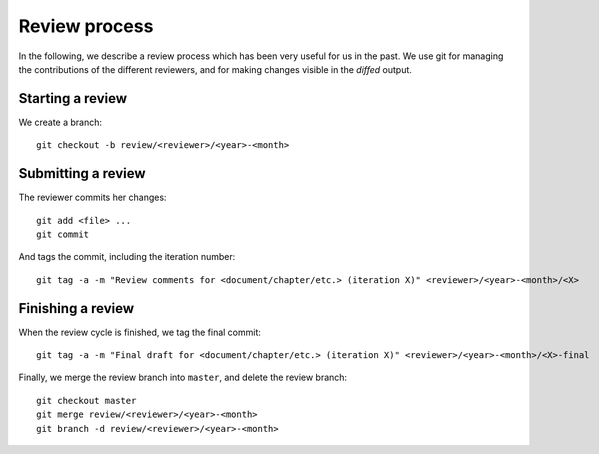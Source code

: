 Review process
==============

In the following, we describe a review process which has been very useful for us
in the past. We use git for managing the contributions of the different
reviewers, and for making changes visible in the `diffed` output.

Starting a review
-----------------

We create a branch::

   git checkout -b review/<reviewer>/<year>-<month>


Submitting a review
-------------------

The reviewer commits her changes::

   git add <file> ...
   git commit

And tags the commit, including the iteration number::

   git tag -a -m "Review comments for <document/chapter/etc.> (iteration X)" <reviewer>/<year>-<month>/<X>


Finishing a review
------------------

When the review cycle is finished, we tag the final commit::

   git tag -a -m "Final draft for <document/chapter/etc.> (iteration X)" <reviewer>/<year>-<month>/<X>-final

Finally, we merge the review branch into ``master``, and delete the review
branch::

   git checkout master
   git merge review/<reviewer>/<year>-<month>
   git branch -d review/<reviewer>/<year>-<month>
